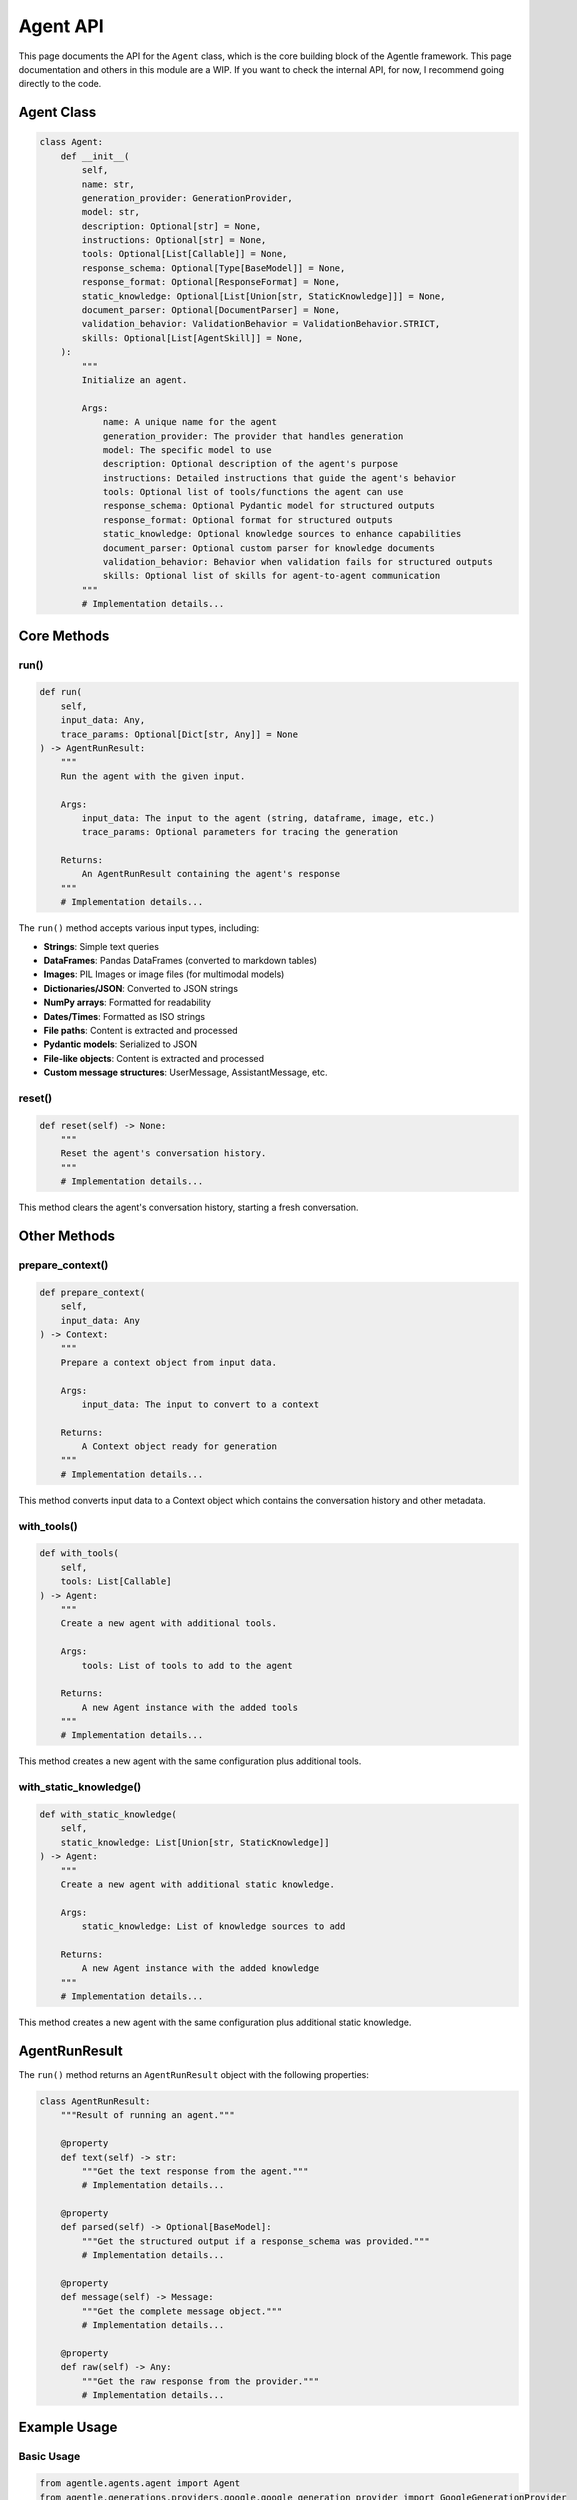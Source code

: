 ==========
Agent API
==========

This page documents the API for the ``Agent`` class, which is the core building block of the Agentle framework.
This page documentation and others in this module are a WIP. If you want to check the internal API, for now, I recommend going directly to the code.

Agent Class
----------

.. code-block:: python

    class Agent:
        def __init__(
            self,
            name: str,
            generation_provider: GenerationProvider,
            model: str,
            description: Optional[str] = None,
            instructions: Optional[str] = None,
            tools: Optional[List[Callable]] = None,
            response_schema: Optional[Type[BaseModel]] = None,
            response_format: Optional[ResponseFormat] = None,
            static_knowledge: Optional[List[Union[str, StaticKnowledge]]] = None,
            document_parser: Optional[DocumentParser] = None,
            validation_behavior: ValidationBehavior = ValidationBehavior.STRICT,
            skills: Optional[List[AgentSkill]] = None,
        ):
            """
            Initialize an agent.
            
            Args:
                name: A unique name for the agent
                generation_provider: The provider that handles generation
                model: The specific model to use
                description: Optional description of the agent's purpose
                instructions: Detailed instructions that guide the agent's behavior
                tools: Optional list of tools/functions the agent can use
                response_schema: Optional Pydantic model for structured outputs
                response_format: Optional format for structured outputs
                static_knowledge: Optional knowledge sources to enhance capabilities
                document_parser: Optional custom parser for knowledge documents
                validation_behavior: Behavior when validation fails for structured outputs
                skills: Optional list of skills for agent-to-agent communication
            """
            # Implementation details...

Core Methods
-----------

run()
~~~~~

.. code-block:: python

    def run(
        self,
        input_data: Any,
        trace_params: Optional[Dict[str, Any]] = None
    ) -> AgentRunResult:
        """
        Run the agent with the given input.
        
        Args:
            input_data: The input to the agent (string, dataframe, image, etc.)
            trace_params: Optional parameters for tracing the generation
            
        Returns:
            An AgentRunResult containing the agent's response
        """
        # Implementation details...

The ``run()`` method accepts various input types, including:

- **Strings**: Simple text queries
- **DataFrames**: Pandas DataFrames (converted to markdown tables)
- **Images**: PIL Images or image files (for multimodal models)
- **Dictionaries/JSON**: Converted to JSON strings
- **NumPy arrays**: Formatted for readability
- **Dates/Times**: Formatted as ISO strings
- **File paths**: Content is extracted and processed
- **Pydantic models**: Serialized to JSON
- **File-like objects**: Content is extracted and processed
- **Custom message structures**: UserMessage, AssistantMessage, etc.

reset()
~~~~~~

.. code-block:: python

    def reset(self) -> None:
        """
        Reset the agent's conversation history.
        """
        # Implementation details...

This method clears the agent's conversation history, starting a fresh conversation.

Other Methods
-----------

prepare_context()
~~~~~~~~~~~~~~~

.. code-block:: python

    def prepare_context(
        self,
        input_data: Any
    ) -> Context:
        """
        Prepare a context object from input data.
        
        Args:
            input_data: The input to convert to a context
            
        Returns:
            A Context object ready for generation
        """
        # Implementation details...

This method converts input data to a Context object which contains the conversation history and other metadata.

with_tools()
~~~~~~~~~~

.. code-block:: python

    def with_tools(
        self,
        tools: List[Callable]
    ) -> Agent:
        """
        Create a new agent with additional tools.
        
        Args:
            tools: List of tools to add to the agent
            
        Returns:
            A new Agent instance with the added tools
        """
        # Implementation details...

This method creates a new agent with the same configuration plus additional tools.

with_static_knowledge()
~~~~~~~~~~~~~~~~~~~~~

.. code-block:: python

    def with_static_knowledge(
        self,
        static_knowledge: List[Union[str, StaticKnowledge]]
    ) -> Agent:
        """
        Create a new agent with additional static knowledge.
        
        Args:
            static_knowledge: List of knowledge sources to add
            
        Returns:
            A new Agent instance with the added knowledge
        """
        # Implementation details...

This method creates a new agent with the same configuration plus additional static knowledge.

AgentRunResult
-------------

The ``run()`` method returns an ``AgentRunResult`` object with the following properties:

.. code-block:: python

    class AgentRunResult:
        """Result of running an agent."""
        
        @property
        def text(self) -> str:
            """Get the text response from the agent."""
            # Implementation details...
            
        @property
        def parsed(self) -> Optional[BaseModel]:
            """Get the structured output if a response_schema was provided."""
            # Implementation details...
            
        @property
        def message(self) -> Message:
            """Get the complete message object."""
            # Implementation details...
            
        @property
        def raw(self) -> Any:
            """Get the raw response from the provider."""
            # Implementation details...

Example Usage
------------

Basic Usage
~~~~~~~~~~

.. code-block:: python

    from agentle.agents.agent import Agent
    from agentle.generations.providers.google.google_generation_provider import GoogleGenerationProvider

    # Create a basic agent
    agent = Agent(
        name="Basic Agent",
        generation_provider=GoogleGenerationProvider(),
        model="gemini-2.5-flash",
        instructions="You are a helpful assistant."
    )

    # Run the agent
    result = agent.run("What is the capital of France?")
    print(result.text)  # "The capital of France is Paris."

With Tools
~~~~~~~~~

.. code-block:: python

    def get_weather(location: str) -> str:
        """Get weather for a location."""
        # Implementation details...
        return f"Simulated weather data for {location}"

    # Create an agent with a tool
    agent_with_tool = Agent(
        name="Weather Agent",
        generation_provider=GoogleGenerationProvider(),
        model="gemini-2.5-flash",
        instructions="You provide weather information.",
        tools=[get_weather]
    )

    result = agent_with_tool.run("What's the weather in Tokyo?")

With Structured Output
~~~~~~~~~~~~~~~~~~~~

.. code-block:: python

    from pydantic import BaseModel
    from typing import List

    class WeatherForecast(BaseModel):
        location: str
        temperature: float
        conditions: str
        forecast: List[str]

    # Create an agent with structured output
    structured_agent = Agent(
        name="Structured Weather Agent",
        generation_provider=GoogleGenerationProvider(),
        model="gemini-2.5-flash",
        instructions="You provide weather forecasts.",
        response_schema=WeatherForecast
    )

    result = structured_agent.run("What's the weather in Tokyo?")
    forecast = result.parsed
    print(f"Temperature: {forecast.temperature}°C")

With Static Knowledge
~~~~~~~~~~~~~~~~~~~

.. code-block:: python

    from agentle.agents.knowledge.static_knowledge import StaticKnowledge

    # Create an agent with static knowledge
    knowledgeable_agent = Agent(
        name="Knowledgeable Agent",
        generation_provider=GoogleGenerationProvider(),
        model="gemini-2.5-flash",
        instructions="You are an expert on company policies.",
        static_knowledge=[
            StaticKnowledge(content="docs/company_policy.pdf", cache=3600),
            "The company was founded in 2020."
        ]
    )

    result = knowledgeable_agent.run("What is our vacation policy?")

Advanced Configuration
-------------------

Validation Behavior
~~~~~~~~~~~~~~~~~

You can control how the agent handles validation errors for structured outputs:

.. code-block:: python

    from agentle.agents.validation_behavior import ValidationBehavior

    # Create an agent with custom validation behavior
    agent = Agent(
        name="Validating Agent",
        generation_provider=GoogleGenerationProvider(),
        model="gemini-2.5-flash",
        instructions="You provide structured data.",
        response_schema=YourResponseSchema,
        validation_behavior=ValidationBehavior.WARN  # Options: STRICT, WARN, IGNORE
    )

Agent Skills
~~~~~~~~~~

For use with agent teams, you can define agent skills:

.. code-block:: python

    from agentle.agents.a2a.models.agent_skill import AgentSkill

    # Create an agent with skills
    agent = Agent(
        name="Skilled Agent",
        generation_provider=GoogleGenerationProvider(),
        model="gemini-2.5-flash",
        instructions="You have specialized skills.",
        skills=[
            AgentSkill(name="code-generation", description="Write code in various languages"),
            AgentSkill(name="debugging", description="Find and fix bugs in code")
        ]
    )